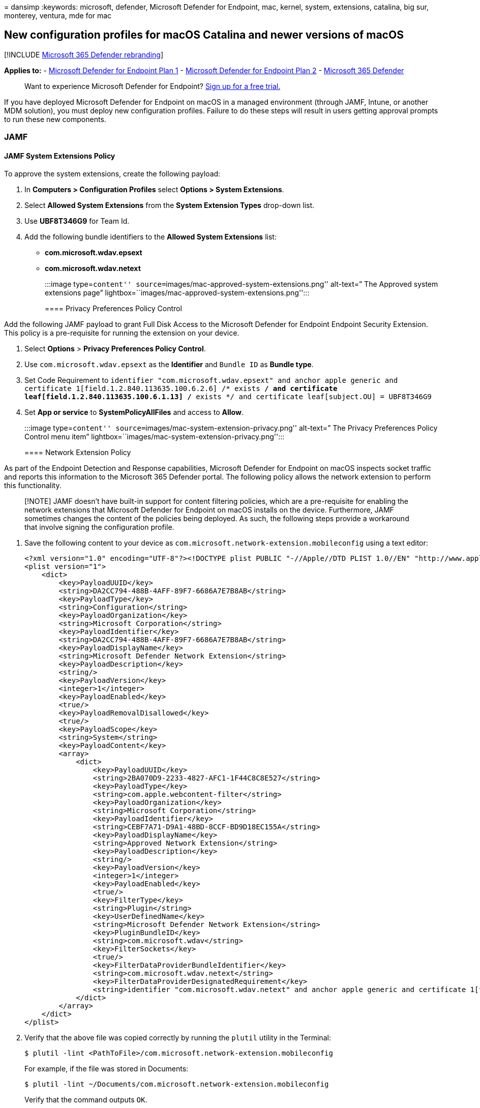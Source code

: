 = 
dansimp
:keywords: microsoft, defender, Microsoft Defender for Endpoint, mac,
kernel, system, extensions, catalina, big sur, monterey, ventura, mde
for mac

== New configuration profiles for macOS Catalina and newer versions of macOS

{empty}[!INCLUDE link:../../includes/microsoft-defender.md[Microsoft 365
Defender rebranding]]

*Applies to:* -
https://go.microsoft.com/fwlink/p/?linkid=2154037[Microsoft Defender for
Endpoint Plan 1] -
https://go.microsoft.com/fwlink/p/?linkid=2154037[Microsoft Defender for
Endpoint Plan 2] -
https://go.microsoft.com/fwlink/?linkid=2118804[Microsoft 365 Defender]

____
Want to experience Microsoft Defender for Endpoint?
https://signup.microsoft.com/create-account/signup?products=7f379fee-c4f9-4278-b0a1-e4c8c2fcdf7e&ru=https://aka.ms/MDEp2OpenTrial?ocid=docs-wdatp-exposedapis-abovefoldlink[Sign
up for a free trial.]
____

If you have deployed Microsoft Defender for Endpoint on macOS in a
managed environment (through JAMF, Intune, or another MDM solution), you
must deploy new configuration profiles. Failure to do these steps will
result in users getting approval prompts to run these new components.

=== JAMF

==== JAMF System Extensions Policy

To approve the system extensions, create the following payload:

[arabic]
. In *Computers > Configuration Profiles* select *Options > System
Extensions*.
. Select *Allowed System Extensions* from the *System Extension Types*
drop-down list.
. Use *UBF8T346G9* for Team Id.
. Add the following bundle identifiers to the *Allowed System
Extensions* list:
* *com.microsoft.wdav.epsext*
* *com.microsoft.wdav.netext*
+
:::image type=``content''
source=``images/mac-approved-system-extensions.png'' alt-text=” The
Approved system extensions page”
lightbox=``images/mac-approved-system-extensions.png'':::

==== Privacy Preferences Policy Control

Add the following JAMF payload to grant Full Disk Access to the
Microsoft Defender for Endpoint Endpoint Security Extension. This policy
is a pre-requisite for running the extension on your device.

[arabic]
. Select *Options* > *Privacy Preferences Policy Control*.
. Use `com.microsoft.wdav.epsext` as the *Identifier* and `Bundle ID` as
*Bundle type*.
. Set Code Requirement to
`identifier "com.microsoft.wdav.epsext" and anchor apple generic and certificate 1[field.1.2.840.113635.100.6.2.6] /* exists */ and certificate leaf[field.1.2.840.113635.100.6.1.13] /* exists */ and certificate leaf[subject.OU] = UBF8T346G9`
. Set *App or service* to *SystemPolicyAllFiles* and access to *Allow*.
+
:::image type=``content''
source=``images/mac-system-extension-privacy.png'' alt-text=” The
Privacy Preferences Policy Control menu item”
lightbox=``images/mac-system-extension-privacy.png'':::

==== Network Extension Policy

As part of the Endpoint Detection and Response capabilities, Microsoft
Defender for Endpoint on macOS inspects socket traffic and reports this
information to the Microsoft 365 Defender portal. The following policy
allows the network extension to perform this functionality.

____
[!NOTE] JAMF doesn’t have built-in support for content filtering
policies, which are a pre-requisite for enabling the network extensions
that Microsoft Defender for Endpoint on macOS installs on the device.
Furthermore, JAMF sometimes changes the content of the policies being
deployed. As such, the following steps provide a workaround that involve
signing the configuration profile.
____

[arabic]
. Save the following content to your device as
`com.microsoft.network-extension.mobileconfig` using a text editor:
+
[source,xml]
----
<?xml version="1.0" encoding="UTF-8"?><!DOCTYPE plist PUBLIC "-//Apple//DTD PLIST 1.0//EN" "http://www.apple.com/DTDs/PropertyList-1.0.dtd">
<plist version="1">
    <dict>
        <key>PayloadUUID</key>
        <string>DA2CC794-488B-4AFF-89F7-6686A7E7B8AB</string>
        <key>PayloadType</key>
        <string>Configuration</string>
        <key>PayloadOrganization</key>
        <string>Microsoft Corporation</string>
        <key>PayloadIdentifier</key>
        <string>DA2CC794-488B-4AFF-89F7-6686A7E7B8AB</string>
        <key>PayloadDisplayName</key>
        <string>Microsoft Defender Network Extension</string>
        <key>PayloadDescription</key>
        <string/>
        <key>PayloadVersion</key>
        <integer>1</integer>
        <key>PayloadEnabled</key>
        <true/>
        <key>PayloadRemovalDisallowed</key>
        <true/>
        <key>PayloadScope</key>
        <string>System</string>
        <key>PayloadContent</key>
        <array>
            <dict>
                <key>PayloadUUID</key>
                <string>2BA070D9-2233-4827-AFC1-1F44C8C8E527</string>
                <key>PayloadType</key>
                <string>com.apple.webcontent-filter</string>
                <key>PayloadOrganization</key>
                <string>Microsoft Corporation</string>
                <key>PayloadIdentifier</key>
                <string>CEBF7A71-D9A1-48BD-8CCF-BD9D18EC155A</string>
                <key>PayloadDisplayName</key>
                <string>Approved Network Extension</string>
                <key>PayloadDescription</key>
                <string/>
                <key>PayloadVersion</key>
                <integer>1</integer>
                <key>PayloadEnabled</key>
                <true/>
                <key>FilterType</key>
                <string>Plugin</string>
                <key>UserDefinedName</key>
                <string>Microsoft Defender Network Extension</string>
                <key>PluginBundleID</key>
                <string>com.microsoft.wdav</string>
                <key>FilterSockets</key>
                <true/>
                <key>FilterDataProviderBundleIdentifier</key>
                <string>com.microsoft.wdav.netext</string>
                <key>FilterDataProviderDesignatedRequirement</key>
                <string>identifier "com.microsoft.wdav.netext" and anchor apple generic and certificate 1[field.1.2.840.113635.100.6.2.6] /* exists */ and certificate leaf[field.1.2.840.113635.100.6.1.13] /* exists */ and certificate leaf[subject.OU] = UBF8T346G9</string>
            </dict>
        </array>
    </dict>
</plist>
----
. Verify that the above file was copied correctly by running the
`plutil` utility in the Terminal:
+
[source,bash]
----
$ plutil -lint <PathToFile>/com.microsoft.network-extension.mobileconfig
----
+
For example, if the file was stored in Documents:
+
[source,bash]
----
$ plutil -lint ~/Documents/com.microsoft.network-extension.mobileconfig
----
+
Verify that the command outputs `OK`.
+
[source,bash]
----
<PathToFile>/com.microsoft.network-extension.mobileconfig: OK
----
. Follow the instructions on
https://www.jamf.com/jamf-nation/articles/649/creating-a-signing-certificate-using-jamf-pro-s-built-in-certificate-authority[this
page] to create a signing certificate using JAMF’s built-in certificate
authority.
. After the certificate is created and installed to your device, run the
following command from the Terminal to sign the file:
+
[source,bash]
----
$ security cms -S -N "<CertificateName>" -i <PathToFile>/com.microsoft.network-extension.mobileconfig -o <PathToSignedFile>/com.microsoft.network-extension.signed.mobileconfig
----
+
For example, if the certificate name is *SigningCertificate* and the
signed file is going to be stored in Documents:
+
[source,bash]
----
$ security cms -S -N "SigningCertificate" -i ~/Documents/com.microsoft.network-extension.mobileconfig -o ~/Documents/com.microsoft.network-extension.signed.mobileconfig
----
. From the JAMF portal, navigate to *Configuration Profiles* and click
the *Upload* button. Select
`com.microsoft.network-extension.signed.mobileconfig` when prompted for
the file.

=== Intune

==== Intune System Extensions Policy

To approve the system extensions:

[arabic]
. In Intune, open *Manage* > *Device configuration*. Select *Manage* >
*Profiles* > *Create Profile*.
. Choose a name for the profile. Change *Platform=macOS* to *Profile
type=Extensions*. Select *Create*.
. In the `Basics` tab, give a name to this new profile.
. In the `Configuration settings` tab, add the following entries in the
`Allowed system extensions` section:
+
+

'''''
+
[cols=",",options="header",]
|===
|Bundle identifier |Team identifier
|com.microsoft.wdav.epsext |UBF8T346G9
|com.microsoft.wdav.netext |UBF8T346G9
| |
|===
+
:::image type=``content''
source=``images/mac-system-extension-intune2.png'' alt-text=” The System
configuration profiles page”
lightbox=``images/mac-system-extension-intune2.png'':::
. In the `Assignments` tab, assign this profile to *All Users & All
devices*.
. Review and create this configuration profile.

==== Create and deploy the Custom Configuration Profile

The following configuration profile enables the network extension and
grants Full Disk Access to the Endpoint Security system extension.

Save the following content to a file named *sysext.xml*:

[source,xml]
----
<?xml version="1.0" encoding="UTF-8"?><!DOCTYPE plist PUBLIC "-//Apple//DTD PLIST 1.0//EN" "http://www.apple.com/DTDs/PropertyList-1.0.dtd">
<plist version="1">
    <dict>
        <key>PayloadUUID</key>
        <string>7E53AC50-B88D-4132-99B6-29F7974EAA3C</string>
        <key>PayloadType</key>
        <string>Configuration</string>
        <key>PayloadOrganization</key>
        <string>Microsoft Corporation</string>
        <key>PayloadIdentifier</key>
        <string>7E53AC50-B88D-4132-99B6-29F7974EAA3C</string>
        <key>PayloadDisplayName</key>
        <string>Microsoft Defender System Extensions</string>
        <key>PayloadDescription</key>
        <string/>
        <key>PayloadVersion</key>
        <integer>1</integer>
        <key>PayloadEnabled</key>
        <true/>
        <key>PayloadRemovalDisallowed</key>
        <true/>
        <key>PayloadScope</key>
        <string>System</string>
        <key>PayloadContent</key>
        <array>
            <dict>
                <key>PayloadUUID</key>
                <string>2BA070D9-2233-4827-AFC1-1F44C8C8E527</string>
                <key>PayloadType</key>
                <string>com.apple.webcontent-filter</string>
                <key>PayloadOrganization</key>
                <string>Microsoft Corporation</string>
                <key>PayloadIdentifier</key>
                <string>CEBF7A71-D9A1-48BD-8CCF-BD9D18EC155A</string>
                <key>PayloadDisplayName</key>
                <string>Approved Network Extension</string>
                <key>PayloadDescription</key>
                <string/>
                <key>PayloadVersion</key>
                <integer>1</integer>
                <key>PayloadEnabled</key>
                <true/>
                <key>FilterType</key>
                <string>Plugin</string>
                <key>UserDefinedName</key>
                <string>Microsoft Defender Network Extension</string>
                <key>PluginBundleID</key>
                <string>com.microsoft.wdav</string>
                <key>FilterSockets</key>
                <true/>
                <key>FilterDataProviderBundleIdentifier</key>
                <string>com.microsoft.wdav.netext</string>
                <key>FilterDataProviderDesignatedRequirement</key>
                <string>identifier &quot;com.microsoft.wdav.netext&quot; and anchor apple generic and certificate 1[field.1.2.840.113635.100.6.2.6] /* exists */ and certificate leaf[field.1.2.840.113635.100.6.1.13] /* exists */ and certificate leaf[subject.OU] = UBF8T346G9</string>
            </dict>
            <dict>
                <key>PayloadUUID</key>
                <string>56105E89-C7C8-4A95-AEE6-E11B8BEA0366</string>
                <key>PayloadType</key>
                <string>com.apple.TCC.configuration-profile-policy</string>
                <key>PayloadOrganization</key>
                <string>Microsoft Corporation</string>
                <key>PayloadIdentifier</key>
                <string>56105E89-C7C8-4A95-AEE6-E11B8BEA0366</string>
                <key>PayloadDisplayName</key>
                <string>Privacy Preferences Policy Control</string>
                <key>PayloadDescription</key>
                <string/>
                <key>PayloadVersion</key>
                <integer>1</integer>
                <key>PayloadEnabled</key>
                <true/>
                <key>Services</key>
                <dict>
                    <key>SystemPolicyAllFiles</key>
                    <array>
                        <dict>
                            <key>Identifier</key>
                            <string>com.microsoft.wdav.epsext</string>
                            <key>CodeRequirement</key>
                            <string>identifier "com.microsoft.wdav.epsext" and anchor apple generic and certificate 1[field.1.2.840.113635.100.6.2.6] /* exists */ and certificate leaf[field.1.2.840.113635.100.6.1.13] /* exists */ and certificate leaf[subject.OU] = UBF8T346G9</string>
                            <key>IdentifierType</key>
                            <string>bundleID</string>
                            <key>StaticCode</key>
                            <integer>0</integer>
                            <key>Allowed</key>
                            <integer>1</integer>
                        </dict>
                    </array>
                </dict>
            </dict>
        </array>
    </dict>
</plist>
----

Verify that the above file was copied correctly. From the Terminal, run
the following command and verify that it outputs `OK`:

[source,bash]
----
$ plutil -lint sysext.xml
sysext.xml: OK
----

To deploy this custom configuration profile:

[arabic]
. In Intune, open *Manage* > *Device configuration*. Select *Manage* >
*Profiles* > *Create profile*.
. Choose a name for the profile. Change *Platform=macOS* and *Profile
type=Custom*. Select *Configure*.
. Open the configuration profile and upload *sysext.xml*. This file was
created in the preceding step.
. Select *OK*.
+
:::image type=``content''
source=``images/mac-system-extension-intune.png'' alt-text=” The System
extension in Intune page”
lightbox=``images/mac-system-extension-intune.png'':::
. In the `Assignments` tab, assign this profile to *All Users & All
devices*.
. Review and create this configuration profile.
